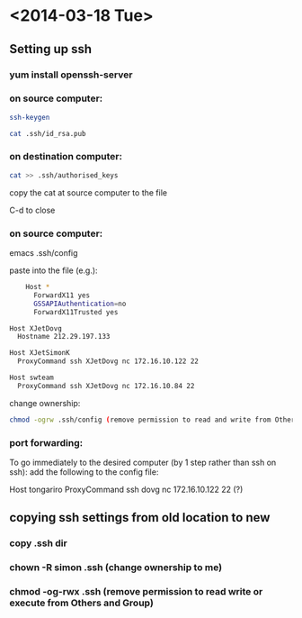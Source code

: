 * <2014-03-18 Tue>
** Setting up ssh
*** yum install openssh-server
*** on source computer:
#+BEGIN_SRC bash
    ssh-keygen

    cat .ssh/id_rsa.pub
#+END_SRC
*** on destination computer:
#+BEGIN_SRC bash
    cat >> .ssh/authorised_keys
#+END_SRC
    copy the cat at source computer to the file

    C-d to close

*** on source computer:
    emacs .ssh/config

    paste into the file (e.g.):
#+BEGIN_SRC bash
    Host *
      ForwardX11 yes
      GSSAPIAuthentication=no
      ForwardX11Trusted yes

Host XJetDovg
  Hostname 212.29.197.133

Host XJetSimonK
  ProxyCommand ssh XJetDovg nc 172.16.10.122 22

Host swteam
  ProxyCommand ssh XJetDovg nc 172.16.10.84 22
#+END_SRC

    change ownership:
#+BEGIN_SRC bash
    chmod -ogrw .ssh/config (remove permission to read and write from Others and Group)
#+END_SRC

*** port forwarding:
    To go immediately to the desired computer (by 1 step rather than ssh on ssh):
    add the following to the config file:

    Host tongariro
    ProxyCommand ssh  dovg nc 172.16.10.122 22 (?)
      

** copying ssh settings from old location to new
*** copy .ssh dir
*** chown -R simon .ssh (change ownership to me)
*** chmod -og-rwx .ssh (remove permission to read write or execute from Others and Group)

